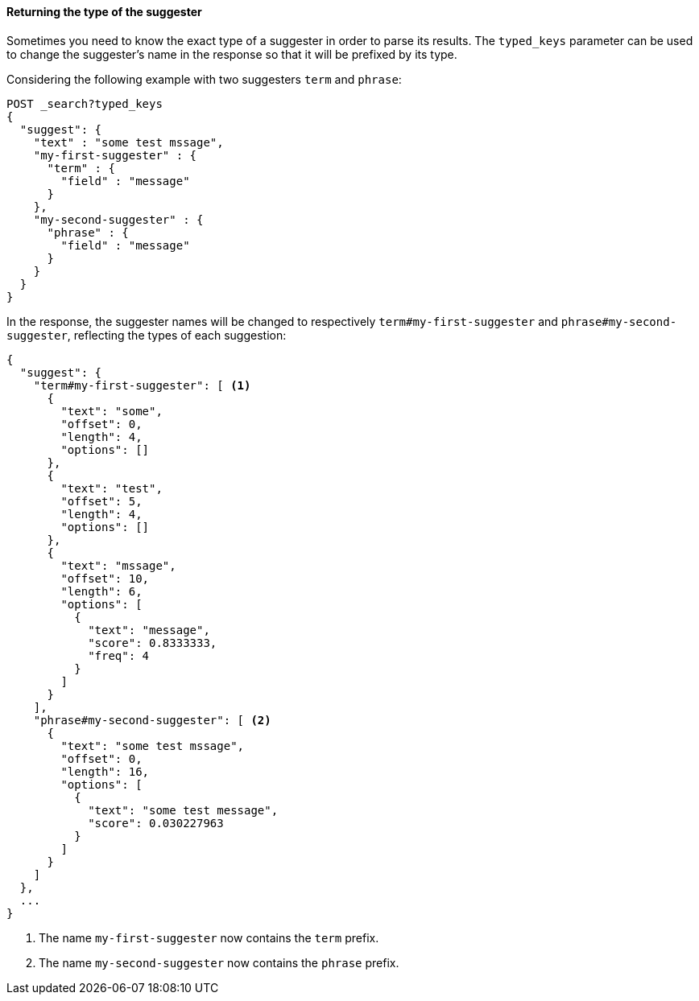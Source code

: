 [[return-suggesters-type]]
==== Returning the type of the suggester

Sometimes you need to know the exact type of a suggester in order to parse its results. The `typed_keys` parameter
 can be used to change the suggester's name in the response so that it will be prefixed by its type.

Considering the following example with two suggesters `term` and `phrase`:

[source,js]
--------------------------------------------------
POST _search?typed_keys
{
  "suggest": {
    "text" : "some test mssage",
    "my-first-suggester" : {
      "term" : {
        "field" : "message"
      }
    },
    "my-second-suggester" : {
      "phrase" : {
        "field" : "message"
      }
    }
  }
}
--------------------------------------------------
// CONSOLE
// TEST[setup:twitter]

In the response, the suggester names will be changed to respectively `term#my-first-suggester` and
`phrase#my-second-suggester`, reflecting the types of each suggestion:

[source,js]
--------------------------------------------------
{
  "suggest": {
    "term#my-first-suggester": [ <1>
      {
        "text": "some",
        "offset": 0,
        "length": 4,
        "options": []
      },
      {
        "text": "test",
        "offset": 5,
        "length": 4,
        "options": []
      },
      {
        "text": "mssage",
        "offset": 10,
        "length": 6,
        "options": [
          {
            "text": "message",
            "score": 0.8333333,
            "freq": 4
          }
        ]
      }
    ],
    "phrase#my-second-suggester": [ <2>
      {
        "text": "some test mssage",
        "offset": 0,
        "length": 16,
        "options": [
          {
            "text": "some test message",
            "score": 0.030227963
          }
        ]
      }
    ]
  },
  ...
}
--------------------------------------------------
// TESTRESPONSE[s/\.\.\./"took": "$body.took", "timed_out": false, "_shards": "$body._shards", "hits": "$body.hits"/]

<1> The name `my-first-suggester` now contains the `term` prefix.
<2> The name `my-second-suggester` now contains the `phrase` prefix.
